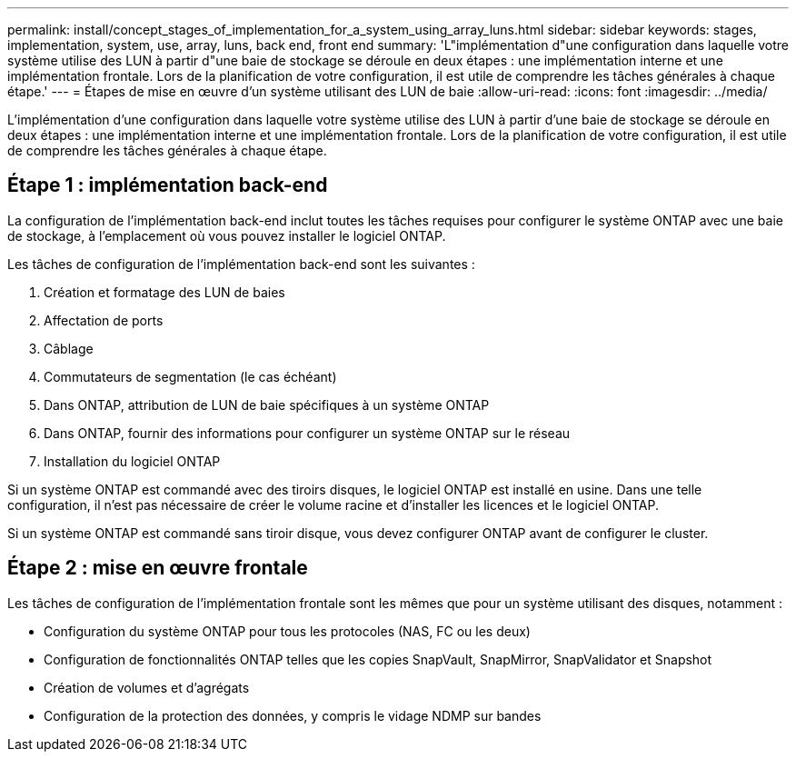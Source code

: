 ---
permalink: install/concept_stages_of_implementation_for_a_system_using_array_luns.html 
sidebar: sidebar 
keywords: stages, implementation, system, use, array, luns, back end, front end 
summary: 'L"implémentation d"une configuration dans laquelle votre système utilise des LUN à partir d"une baie de stockage se déroule en deux étapes : une implémentation interne et une implémentation frontale. Lors de la planification de votre configuration, il est utile de comprendre les tâches générales à chaque étape.' 
---
= Étapes de mise en œuvre d'un système utilisant des LUN de baie
:allow-uri-read: 
:icons: font
:imagesdir: ../media/


[role="lead"]
L'implémentation d'une configuration dans laquelle votre système utilise des LUN à partir d'une baie de stockage se déroule en deux étapes : une implémentation interne et une implémentation frontale. Lors de la planification de votre configuration, il est utile de comprendre les tâches générales à chaque étape.



== Étape 1 : implémentation back-end

La configuration de l'implémentation back-end inclut toutes les tâches requises pour configurer le système ONTAP avec une baie de stockage, à l'emplacement où vous pouvez installer le logiciel ONTAP.

Les tâches de configuration de l'implémentation back-end sont les suivantes :

. Création et formatage des LUN de baies
. Affectation de ports
. Câblage
. Commutateurs de segmentation (le cas échéant)
. Dans ONTAP, attribution de LUN de baie spécifiques à un système ONTAP
. Dans ONTAP, fournir des informations pour configurer un système ONTAP sur le réseau
. Installation du logiciel ONTAP


Si un système ONTAP est commandé avec des tiroirs disques, le logiciel ONTAP est installé en usine. Dans une telle configuration, il n'est pas nécessaire de créer le volume racine et d'installer les licences et le logiciel ONTAP.

Si un système ONTAP est commandé sans tiroir disque, vous devez configurer ONTAP avant de configurer le cluster.



== Étape 2 : mise en œuvre frontale

Les tâches de configuration de l'implémentation frontale sont les mêmes que pour un système utilisant des disques, notamment :

* Configuration du système ONTAP pour tous les protocoles (NAS, FC ou les deux)
* Configuration de fonctionnalités ONTAP telles que les copies SnapVault, SnapMirror, SnapValidator et Snapshot
* Création de volumes et d'agrégats
* Configuration de la protection des données, y compris le vidage NDMP sur bandes

